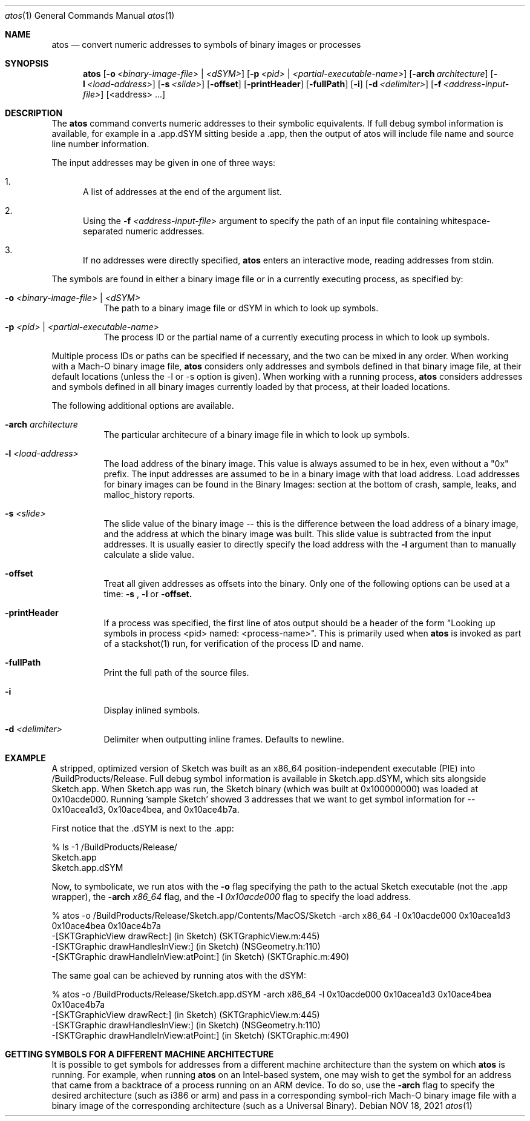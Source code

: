 .\" Copyright (c) 1998-2021  Apple Inc. All rights reserved.
.Dd NOV 18, 2021
.Dt "atos" 1
.Os
.Sh NAME
.Nm atos
.Nd convert numeric addresses to symbols of binary images or processes
.Sh SYNOPSIS
.Nm atos
.Op Fl o Ar <binary-image-file> | Ar <dSYM>
.Op Fl p Ar <pid> | Ar <partial-executable-name>
.Op Fl arch Ar architecture
.Op Fl l Ar <load-address>
.Op Fl s Ar <slide>
.Op Fl offset
.Op Fl printHeader
.Op Fl fullPath
.Op Fl i
.Op Fl d Ar <delimiter>
.Op Fl f Ar <address-input-file>
.Op <address> ...
.Sh DESCRIPTION
The
.Nm
command converts numeric addresses to their symbolic equivalents.  If full debug symbol information is available,
for example in a .app.dSYM sitting beside a .app, then the output of atos will include file name and source line
number information.
.Pp
The input addresses may be given in one of three ways:
.Bl -enum
.It
A list of addresses at the end of the argument list.
.It
Using the
.Fl f Ar <address-input-file>
argument to specify the path of an input file containing whitespace-separated numeric addresses.
.It
If no addresses were directly specified, 
.Nm
enters an interactive mode, reading addresses from stdin.
.El
.Pp
The symbols are found in either a binary image file or in a currently executing process, as specified by:
.Bl -tag -width indent
.It Fl o Ar <binary-image-file> | Ar <dSYM>
The path to a binary image file or dSYM in which to look up symbols.
.It Fl p Ar <pid> | Ar <partial-executable-name>
The process ID or the partial name of a currently executing process in which to look up symbols.
.El
.Pp
Multiple process IDs or paths can be specified if necessary, and the two can be mixed in any order.
When working with a Mach-O binary image file, 
.Nm
considers only addresses and symbols defined in that binary image file, at their default locations (unless the -l or -s option is given). 
When working with a running process, 
.Nm
considers addresses and symbols defined in all binary images currently loaded by that process, at their loaded locations.
.Pp
The following additional options are available.
.Bl -tag -width indent
.It Fl arch Ar architecture
The particular architecure of a binary image file in which to look up symbols.
.It Fl l Ar <load-address>
The load address of the binary image.  This value is always assumed to be in hex, even without a "0x" prefix.  The input addresses are assumed to be in a binary image with that load address.  Load addresses for binary
images can be found in the Binary Images: section at the bottom of crash, sample, leaks, and malloc_history reports.
.It Fl s Ar <slide>
The slide value of the binary image -- this is the difference between the load address of a binary image, and the address at which the binary image was built.  
This slide value is subtracted from the input addresses.  
It is usually easier to directly specify the load address with the
.Fl l
argument than to manually calculate a slide value.
.It Fl offset
Treat all given addresses as offsets into the binary. Only one of the following options can be used at a time:
.Fl s
,
.Fl l
or
.Fl offset.
.It Fl printHeader
If a process was specified, the first line of atos output should be a header of the form "Looking up symbols in process <pid> named:  <process-name>".
This is primarily used when
.Nm
is invoked as part of a stackshot(1) run, for verification of the process ID and name.
.It Fl fullPath
Print the full path of the source files.
.It Fl i
Display inlined symbols.
.It Fl d Ar <delimiter>
Delimiter when outputting inline frames. Defaults to newline.

.El
.Sh EXAMPLE
A stripped, optimized version of Sketch was built as an x86_64 position-independent executable (PIE) into /BuildProducts/Release.
Full debug symbol information is available in Sketch.app.dSYM, which sits alongside Sketch.app.  When Sketch.app was run,
the Sketch binary (which was built at 0x100000000) was loaded at 0x10acde000.  Running 'sample Sketch' showed 3 addresses that
we want to get symbol information for -- 0x10acea1d3, 0x10ace4bea, and 0x10ace4b7a.
.Pp
First notice that the .dSYM is next to the .app:
.Bd -literal
% ls -1 /BuildProducts/Release/
Sketch.app
Sketch.app.dSYM
.Ed
.Pp
Now, to symbolicate, we run atos with the
.Fl o
flag specifying the path to the actual Sketch executable (not the .app wrapper), the
.Fl arch Ar x86_64
flag, and the
.Fl l Ar 0x10acde000
flag to specify the load address.
.Bd -literal
% atos -o /BuildProducts/Release/Sketch.app/Contents/MacOS/Sketch -arch x86_64 -l 0x10acde000  0x10acea1d3 0x10ace4bea 0x10ace4b7a
-[SKTGraphicView drawRect:] (in Sketch) (SKTGraphicView.m:445)
-[SKTGraphic drawHandlesInView:] (in Sketch) (NSGeometry.h:110)
-[SKTGraphic drawHandleInView:atPoint:] (in Sketch) (SKTGraphic.m:490)
.Ed
.Pp
The same goal can be achieved by running atos with the dSYM:
.Bd -literal
% atos -o /BuildProducts/Release/Sketch.app.dSYM -arch x86_64 -l 0x10acde000  0x10acea1d3 0x10ace4bea 0x10ace4b7a
-[SKTGraphicView drawRect:] (in Sketch) (SKTGraphicView.m:445)
-[SKTGraphic drawHandlesInView:] (in Sketch) (NSGeometry.h:110)
-[SKTGraphic drawHandleInView:atPoint:] (in Sketch) (SKTGraphic.m:490)
.Pp
.Sh GETTING SYMBOLS FOR A DIFFERENT MACHINE ARCHITECTURE
It is possible to get symbols for addresses from a different machine architecture than the system on which
.Nm
is running.  For example, when running
.Nm
on an Intel-based system, one may wish to get the symbol for an address that came from a backtrace of a process running on an ARM device.  To do so, use the
.Fl arch
flag to specify the desired architecture (such as i386 or arm) and pass in a corresponding symbol-rich Mach-O binary image file with a binary image of the corresponding architecture (such as a Universal Binary).
